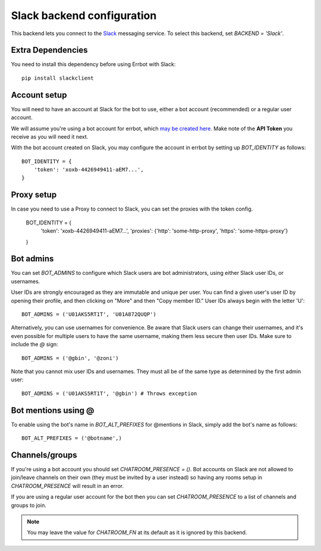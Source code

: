 Slack backend configuration
===========================

This backend lets you connect to the
`Slack <https://slack.com/>`_ messaging service.
To select this backend,
set `BACKEND = 'Slack'`.

Extra Dependencies
------------------

You need to install this dependency before using Errbot with Slack::

      pip install slackclient

Account setup
-------------

You will need to have an account at Slack for the bot to use,
either a bot account (recommended) or a regular user account.

We will assume you're using a bot account for errbot,
which `may be created here <https://my.slack.com/services/new/bot>`_.
Make note of the **API Token** you receive as you will need it next.

With the bot account created on Slack,
you may configure the account in errbot
by setting up `BOT_IDENTITY` as follows::

    BOT_IDENTITY = {
        'token': 'xoxb-4426949411-aEM7...',
    }


Proxy setup
-------------

In case you need to use a Proxy to connect to Slack, 
you can set the proxies with the token config.

    BOT_IDENTITY = {
        'token': 'xoxb-4426949411-aEM7...',
        'proxies': {'http': 'some-http-proxy', 'https': 'some-https-proxy'}
    }


Bot admins
----------

You can set `BOT_ADMINS` to configure which Slack users are bot administrators,
using either Slack user IDs, or usernames.

User IDs are strongly encouraged as they are immutable and unique per user. You
can find a given user's user ID by opening their profile, and then clicking on
"More" and then "Copy member ID." User IDs always begin with the letter 'U'::

    BOT_ADMINS = ('U01AKS5RT1T', 'U01A872QUQP')

Alternatively, you can use usernames for convenience. Be aware that Slack users
can change their usernames, and it's even possible for multiple users to have
the same username, making them less secure then user IDs. Make sure to include
the `@` sign::

    BOT_ADMINS = ('@gbin', '@zoni')

Note that you cannot mix user IDs and usernames. They must all be of the same
type as determined by the first admin user::

    BOT_ADMINS = ('U01AKS5RT1T', '@gbin') # Throws exception


Bot mentions using @
--------------------

To enable using the bot's name in `BOT_ALT_PREFIXES` for @mentions in Slack, simply add the bot's name as follows::

    BOT_ALT_PREFIXES = ('@botname',)


Channels/groups
---------------

If you're using a bot account you should set `CHATROOM_PRESENCE = ()`.
Bot accounts on Slack are not allowed to join/leave channels on their own
(they must be invited by a user instead)
so having any rooms setup in `CHATROOM_PRESENCE` will result in an error.

If you are using a regular user account for the bot
then you can set `CHATROOM_PRESENCE` to a list of channels and groups to join.

.. note::

    You may leave the value for `CHATROOM_FN` at its default
    as it is ignored by this backend.
